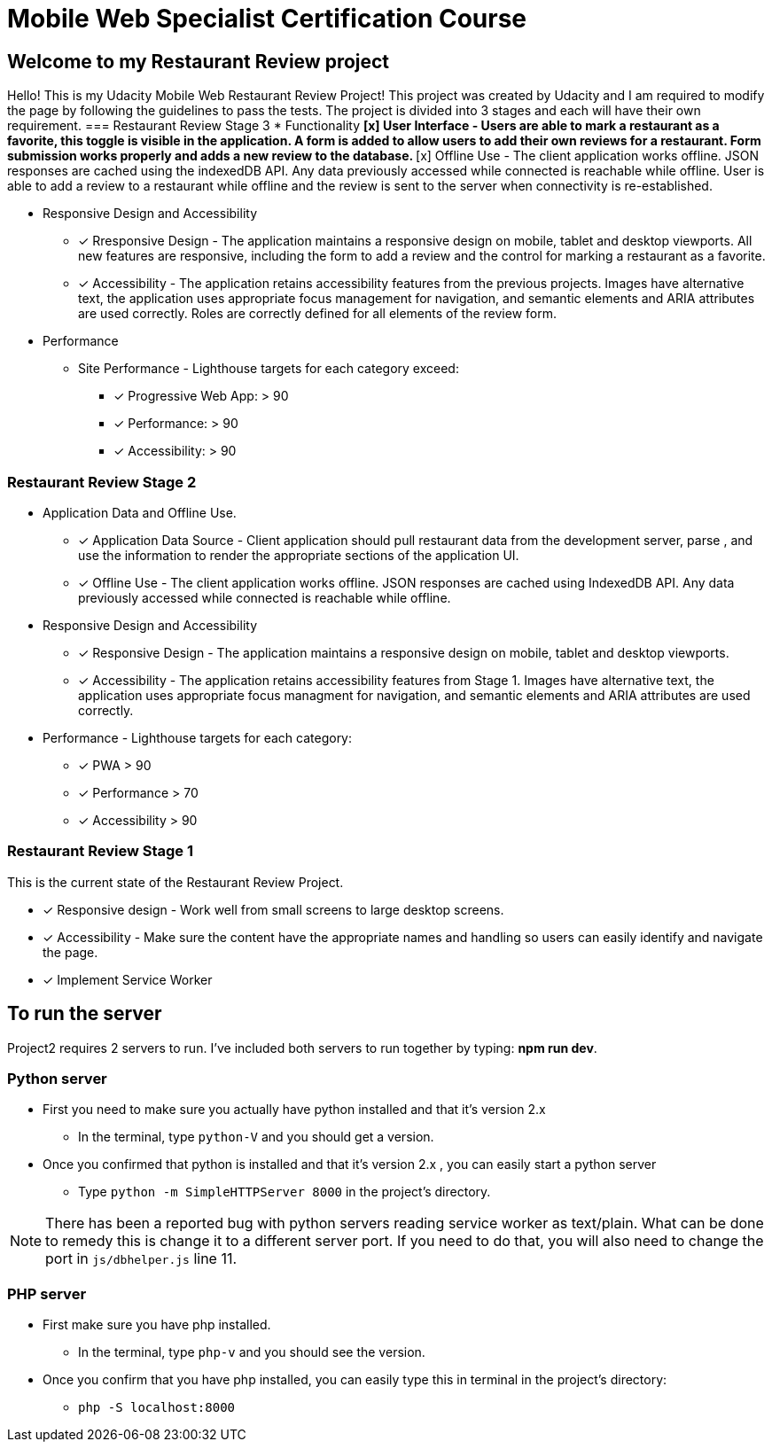 = Mobile Web Specialist Certification Course

== Welcome to my Restaurant Review project

Hello! This is my Udacity Mobile Web Restaurant Review Project! This project was created by Udacity and 
I am required to modify the page by following the guidelines to pass the tests. The project 
is divided into 3 stages and each will have their own requirement. 
=== Restaurant Review Stage 3
* Functionality 
** [x] User Interface - Users are able to mark a restaurant as a favorite, this toggle is visible
in the application. A form is added to allow users to add their own reviews for a restaurant. Form submission works 
properly and adds a new review to the database.
** [x] Offline Use - The client application works offline. JSON responses are cached using the indexedDB API. 
Any data previously accessed while connected is reachable while offline. User is able to add a review to a restaurant while offline and the review 
is sent to the server when connectivity is re-established. 

* Responsive Design and Accessibility 
** [x] Rresponsive Design - The application maintains a responsive design on mobile, tablet and desktop viewports. All new features 
are responsive, including the form to add a review and the control for marking a restaurant as a favorite.
** [x] Accessibility - The application retains accessibility features from the previous projects. Images have alternative text, the application 
uses appropriate focus management for navigation, and semantic elements and ARIA attributes are used correctly. Roles 
are correctly defined for all elements of the review form. 

* Performance 
** Site Performance - Lighthouse targets for each category exceed: 
*** [x] Progressive Web App: > 90
*** [x] Performance: > 90
*** [x] Accessibility: > 90

=== Restaurant Review Stage 2
* Application Data and Offline Use.
** [x] Application Data Source - Client application should pull restaurant data from the development server, parse
, and use the information to render the appropriate sections of the application UI. 
** [x] Offline Use - The client application works offline. JSON responses are cached 
using IndexedDB API. Any data previously accessed while connected is reachable while offline. 

* Responsive Design and Accessibility 
** [x] Responsive Design - The application maintains a responsive design on mobile, tablet and desktop viewports.
** [x] Accessibility - The application retains accessibility features from Stage 1. Images have alternative text, the application uses appropriate focus managment for navigation, and semantic elements and ARIA attributes are used correctly.

* Performance - Lighthouse targets for each category:
** [x] PWA > 90
** [x] Performance > 70
** [x] Accessibility > 90

=== Restaurant Review Stage 1
This is the current state of the Restaurant Review Project.

* [x] Responsive design - Work well from small screens to large desktop screens.
* [x] Accessibility - Make sure the content have the appropriate names and handling
so users can easily identify and navigate the page.
* [x] Implement Service Worker

== To run the server

Project2 requires 2 servers to run. I've included both servers to run together by typing: *npm run dev*.

=== Python server
* First you need to make sure you actually have python installed and that it's version 2.x
** In the terminal, type `python-V` and you should get a version. 
* Once you confirmed that python is installed and that it's version 2.x , you can easily start a python server
** Type `python -m SimpleHTTPServer 8000` in the project's directory.

NOTE: There has been a reported bug with python servers reading service worker as 
text/plain. What can be done to remedy this is change it to a different server port. If you need to do that, 
you will also need to change the port in `js/dbhelper.js` line 11. 

=== PHP server

* First make sure you have php installed.
** In the terminal, type `php-v` and you should see the version. 
* Once you confirm that you have php installed, you can easily type this in terminal in the project's directory:
** `php -S localhost:8000`

